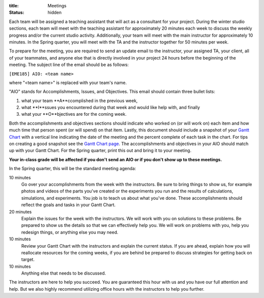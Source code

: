 :title: Meetings
:status: hidden

Each team will be assigned a teaching assistant that will act as a consultant
for your project. During the winter studio sections, each team will meet with
the teaching assistant for approximately 20 minutes each week to discuss the
weekly progress and/or the current studio activity. Additionally, your team
will meet with the main instructor for approximately 10 minutes. In the Spring
quarter, you will meet with the TA and the instructor together for 50 minutes
per week.

To prepare for the meeting, you are required to send an update email to the
instructor, your assigned TA, your client, all of your teammates, and anyone
else that is directly involved in your project 24 hours before the beginning of
the meeting. The subject line of the email should be as follows:

``[EME185] AIO: <team name>``

where "<team name>" is replaced with your team's name.

"AIO" stands for Accomplishments, Issues, and Objectives. This email should
contain three bullet lists:

1. what your team **A**ccomplished in the previous week,
2. what **I**ssues you encountered during that week and would like help with, and finally
3. what your **O**bjectives are for the coming week.

Both the accomplishments and objectives sections should indicate who worked on
(or will work on) each item and how much time that person spent (or will spend)
on that item. Lastly, this document should include a snapshot of your `Gantt
Chart <{filename}/pages/gantt-chart.rst>`_ with a vertical line indicating the
date of the meeting and the percent complete of each task in the chart. For
tips on creating a good snapshot see the `Gantt Chart page
<{filename}/pages/gantt-chart.rst>`_. The accomplishments and objectives in
your AIO should match up with your Gantt Chart. For the Spring quarter, print
this out and bring it to your meeting.

**Your in-class grade will be affected if you don't send an AIO or if you don't
show up to these meetings.**

In the Spring quarter, this will be the standard meeting agenda:

10 minutes
   Go over your accomplishments from the week with the instructors. Be sure to
   bring things to show us, for example photos and videos of the parts you've
   created or the experiments you run and the results of calculations,
   simulations, and experiments. You job is to teach us about what you've done.
   These accomplishments should reflect the goals and tasks in your Gantt
   Chart.
20 minutes
   Explain the issues for the week with the instructors. We will work with you
   on solutions to these problems. Be prepared to show us the details so that
   we can effectively help you. We will work on problems with you, help you
   redesign things, or anything else you may need.
10 minutes
   Review your Gantt Chart with the instructors and explain the current status.
   If you are ahead, explain how you will reallocate resources for the coming
   weeks, if you are behind be prepared to discuss strategies for getting back
   on target.
10 minutes
   Anything else that needs to be discussed.

The instructors are here to help you succeed. You are guaranteed this hour with
us and you have our full attention and help. But we also highly recommend
utilizing office hours with the instructors to help you further.
